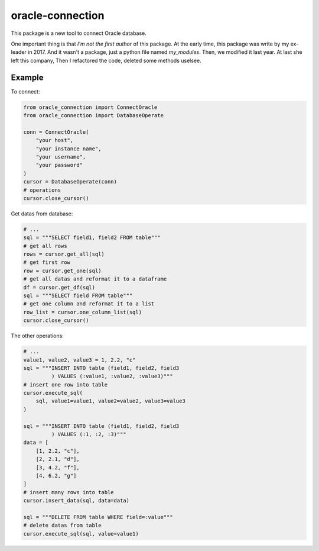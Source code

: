 oracle-connection
=================

This package is a new tool to connect Oracle database.

One important thing is that `I'm not the first author` of this package.
At the early time, this package was write by my ex-leader in 2017.
And it wasn't a package, just a python file named `my_modules`.
Then, we modified it last year. At last she left this company, Then
I refactored the code, deleted some methods uselsee.

Example
-------

To connect:

.. code-block:: python

    from oracle_connection import ConnectOracle
    from oracle_connection import DatabaseOperate

    conn = ConnectOracle(
        "your host",
        "your instance name",
        "your username",
        "your password"
    )
    cursor = DatabaseOperate(conn)
    # operations
    cursor.close_cursor()

Get datas from database:

.. code-block:: python

    # ...
    sql = """SELECT field1, field2 FROM table"""
    # get all rows
    rows = cursor.get_all(sql)
    # get first row
    row = cursor.get_one(sql)
    # get all datas and reformat it to a dataframe
    df = cursor.get_df(sql)
    sql = """SELECT field FROM table"""
    # get one column and reformat it to a list
    row_list = cursor.one_column_list(sql)
    cursor.close_cursor()

The other operations:

.. code-block:: python

    # ...
    value1, value2, value3 = 1, 2.2, "c"
    sql = """INSERT INTO table (field1, field2, field3
             ) VALUES (:value1, :value2, :value3)"""
    # insert one row into table
    cursor.execute_sql(
        sql, value1=value1, value2=value2, value3=value3
    )

    sql = """INSERT INTO table (field1, field2, field3
             ) VALUES (:1, :2, :3)"""
    data = [
        [1, 2.2, "c"],
        [2, 2.1, "d"],
        [3, 4.2, "f"],
        [4, 6.2, "g"]
    ]
    # insert many rows into table
    cursor.insert_data(sql, data=data)

    sql = """DELETE FROM table WHERE field=:value"""
    # delete datas from table
    cursor.execute_sql(sql, value=value1)
